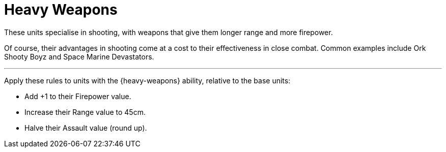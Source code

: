 = Heavy Weapons

These units specialise in shooting, with weapons that give them longer range and more firepower.

Of course, their advantages in shooting come at a cost to their effectiveness in close combat.
Common examples include Ork Shooty Boyz and Space Marine Devastators.

---

Apply these rules to units with the {heavy-weapons} ability, relative to the base units:

* Add +1 to their Firepower value.
* Increase their Range value to 45cm.
* Halve their Assault value (round up).